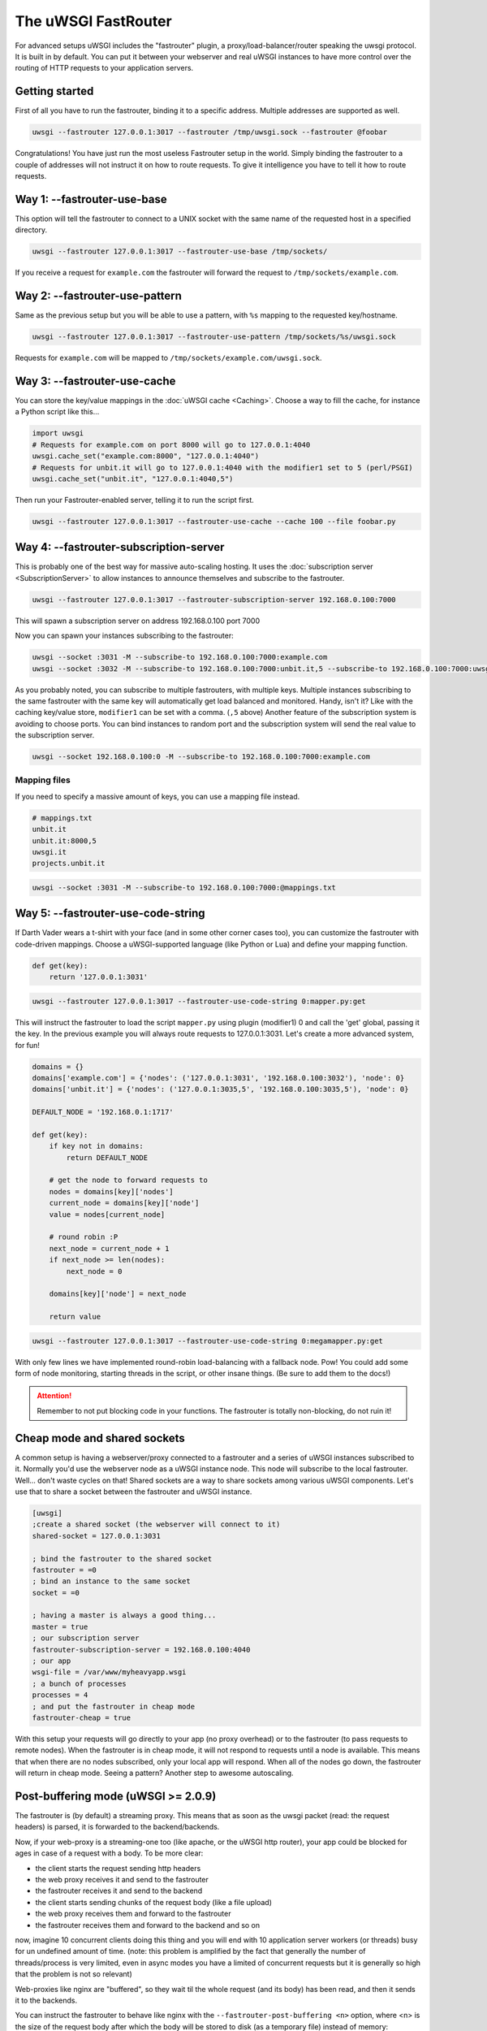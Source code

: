 The uWSGI FastRouter
====================

For advanced setups uWSGI includes the "fastrouter" plugin, a
proxy/load-balancer/router speaking the uwsgi protocol. It is built in by
default.  You can put it between your webserver and real uWSGI instances to
have more control over the routing of HTTP requests to your application
servers.

Getting started
---------------

First of all you have to run the fastrouter, binding it to a specific address.
Multiple addresses are supported as well.

.. code-block:: sh

    uwsgi --fastrouter 127.0.0.1:3017 --fastrouter /tmp/uwsgi.sock --fastrouter @foobar

.. 注意:: This is the most useless Fastrouter setup in the world.

Congratulations! You have just run the most useless Fastrouter setup in the
world. Simply binding the fastrouter to a couple of addresses will not instruct
it on how to route requests. To give it intelligence you have to tell it how to
route requests.

Way 1: --fastrouter-use-base
----------------------------

This option will tell the fastrouter to connect to a UNIX socket with the same
name of the requested host in a specified directory.

.. code-block:: sh

    uwsgi --fastrouter 127.0.0.1:3017 --fastrouter-use-base /tmp/sockets/

If you receive a request for ``example.com`` the fastrouter will forward the
request to ``/tmp/sockets/example.com``.

Way 2: --fastrouter-use-pattern
-------------------------------

Same as the previous setup but you will be able to use a pattern, with ``%s``
mapping to the requested key/hostname.

.. code-block:: sh

    uwsgi --fastrouter 127.0.0.1:3017 --fastrouter-use-pattern /tmp/sockets/%s/uwsgi.sock

Requests for ``example.com`` will be mapped to
``/tmp/sockets/example.com/uwsgi.sock``.

Way 3: --fastrouter-use-cache
-----------------------------

You can store the key/value mappings in the :doc:`uWSGI cache <Caching>`.
Choose a way to fill the cache, for instance a Python script like this...

.. code-block:: py

    import uwsgi
    # Requests for example.com on port 8000 will go to 127.0.0.1:4040
    uwsgi.cache_set("example.com:8000", "127.0.0.1:4040")
    # Requests for unbit.it will go to 127.0.0.1:4040 with the modifier1 set to 5 (perl/PSGI)
    uwsgi.cache_set("unbit.it", "127.0.0.1:4040,5")

Then run your Fastrouter-enabled server, telling it to run the script first.

.. code-block:: sh

    uwsgi --fastrouter 127.0.0.1:3017 --fastrouter-use-cache --cache 100 --file foobar.py

Way 4: --fastrouter-subscription-server
---------------------------------------

This is probably one of the best way for massive auto-scaling hosting. It uses
the :doc:`subscription server <SubscriptionServer>` to allow instances to
announce themselves and subscribe to the fastrouter.

.. code-block:: sh

    uwsgi --fastrouter 127.0.0.1:3017 --fastrouter-subscription-server 192.168.0.100:7000
    
This will spawn a subscription server on address 192.168.0.100 port 7000

Now you can spawn your instances subscribing to the fastrouter:

.. code-block:: sh

    uwsgi --socket :3031 -M --subscribe-to 192.168.0.100:7000:example.com
    uwsgi --socket :3032 -M --subscribe-to 192.168.0.100:7000:unbit.it,5 --subscribe-to 192.168.0.100:7000:uwsgi.it

As you probably noted, you can subscribe to multiple fastrouters, with multiple
keys. Multiple instances subscribing to the same fastrouter with the same key
will automatically get load balanced and monitored. Handy, isn't it?  Like with
the caching key/value store, ``modifier1`` can be set with a comma. (``,5``
above) Another feature of the subscription system is avoiding to choose ports.
You can bind instances to random port and the subscription system will send the
real value to the subscription server.

.. code-block:: sh

    uwsgi --socket 192.168.0.100:0 -M --subscribe-to 192.168.0.100:7000:example.com


Mapping files
^^^^^^^^^^^^^

If you need to specify a massive amount of keys, you can use a mapping file
instead.

.. code-block:: plain

    # mappings.txt
    unbit.it
    unbit.it:8000,5
    uwsgi.it
    projects.unbit.it

.. code-block:: sh

    uwsgi --socket :3031 -M --subscribe-to 192.168.0.100:7000:@mappings.txt

Way 5: --fastrouter-use-code-string
-----------------------------------

If Darth Vader wears a t-shirt with your face (and in some other corner cases
too), you can customize the fastrouter with code-driven mappings.  Choose a
uWSGI-supported language (like Python or Lua) and define your mapping function.

.. code-block:: py

    def get(key):
        return '127.0.0.1:3031'

.. code-block:: sh

    uwsgi --fastrouter 127.0.0.1:3017 --fastrouter-use-code-string 0:mapper.py:get

This will instruct the fastrouter to load the script ``mapper.py`` using plugin
(modifier1) 0 and call the 'get' global, passing it the key.  In the previous
example you will always route requests to 127.0.0.1:3031. Let's create
a more advanced system, for fun!

.. code-block:: py
    
    domains = {}
    domains['example.com'] = {'nodes': ('127.0.0.1:3031', '192.168.0.100:3032'), 'node': 0}
    domains['unbit.it'] = {'nodes': ('127.0.0.1:3035,5', '192.168.0.100:3035,5'), 'node': 0}
    
    DEFAULT_NODE = '192.168.0.1:1717'
    
    def get(key):
        if key not in domains:
            return DEFAULT_NODE
    
        # get the node to forward requests to
        nodes = domains[key]['nodes']
        current_node = domains[key]['node']
        value = nodes[current_node]
    
        # round robin :P
        next_node = current_node + 1
        if next_node >= len(nodes):
            next_node = 0
    
        domains[key]['node'] = next_node
    
        return value

.. code-block:: sh

    uwsgi --fastrouter 127.0.0.1:3017 --fastrouter-use-code-string 0:megamapper.py:get

With only few lines we have implemented round-robin load-balancing with a
fallback node. Pow!  You could add some form of node monitoring, starting
threads in the script, or other insane things. (Be sure to add them to the
docs!)

.. attention:: Remember to not put blocking code in your functions. The
   fastrouter is totally non-blocking, do not ruin it!

Cheap mode and shared sockets
-----------------------------

A common setup is having a webserver/proxy connected to a fastrouter and a
series of uWSGI instances subscribed to it.  Normally you'd use the webserver
node as a uWSGI instance node. This node will subscribe to the local
fastrouter. Well... don't waste cycles on that!  Shared sockets are a way to
share sockets among various uWSGI components. Let's use that to share a socket
between the fastrouter and uWSGI instance.

.. code-block:: ini

    [uwsgi]
    ;create a shared socket (the webserver will connect to it)
    shared-socket = 127.0.0.1:3031
    
    ; bind the fastrouter to the shared socket
    fastrouter = =0
    ; bind an instance to the same socket
    socket = =0
    
    ; having a master is always a good thing...
    master = true
    ; our subscription server
    fastrouter-subscription-server = 192.168.0.100:4040
    ; our app
    wsgi-file = /var/www/myheavyapp.wsgi
    ; a bunch of processes
    processes = 4
    ; and put the fastrouter in cheap mode
    fastrouter-cheap = true
    

With this setup your requests will go directly to your app (no proxy overhead)
or to the fastrouter (to pass requests to remote nodes).  When the fastrouter
is in cheap mode, it will not respond to requests until a node is available.
This means that when there are no nodes subscribed, only your local app will
respond.  When all of the nodes go down, the fastrouter will return in cheap
mode. Seeing a pattern? Another step to awesome autoscaling.


Post-buffering mode (uWSGI >= 2.0.9)
------------------------------------

The fastrouter is (by default) a streaming proxy. This means that as soon as the uwsgi packet (read: the request headers) is parsed, it is forwarded to the backend/backends.

Now, if your web-proxy is a streaming-one too (like apache, or the uWSGI http router), your app could be blocked for ages in case of a request with a body. To be more clear:

* the client starts the request sending http headers
* the web proxy receives it and send to the fastrouter
* the fastrouter receives it and send to the backend
* the client starts sending chunks of the request body (like a file upload)
* the web proxy receives them and forward to the fastrouter
* the fastrouter receives them and forward to the backend and so on

now, imagine 10 concurrent clients doing this thing and you will end with 10 application server workers (or threads) busy for un undefined amount of time. (note: this problem is amplified by the fact that generally the number of threads/process is very limited, even in async modes you have a limited of concurrent requests but it is generally so high that the problem is not so relevant)

Web-proxies like nginx are "buffered", so they wait til the whole request (and its body) has been read, and then it sends it to the backends.

You can instruct the fastrouter to behave like nginx with the ``--fastrouter-post-buffering <n>`` option, where <n> is the size of the request body after which the body will be stored to disk (as a temporary file) instead of memory:

.. code-block:: ini

   [uwsgi]
   fastrouter = 127.0.0.1:3031
   fastrouter-to = /var/run/app.socket
   fastrouter-post-buffering = 8192
   
will put the fastrouter in buffered mode, storing on a temp file every body bigger than 8192 bytes, and on memory everything lower (or equal)

Remember that post-buffering, is not a good-for-all solution (otherwise it would be the default), enabling it breaks websockets, chunked input, upload progress, iceast streaming and so on. Enable it only when needed.

Notes
-----

* The fastrouter uses the following vars (in order of precedence) to choose a key to use:

  * ``UWSGI_FASTROUTER_KEY`` - the most versatile, as it doesn't depend on the request in any way
  * ``HTTP_HOST``
  * ``SERVER_NAME``

* You can increase the number of async events the fastrouter can manage (by
  default it is system-dependent) using --fastrouter-events 

You can change the default timeout with --fastrouter-timeout By default the
fastrouter will set fd socket passing when used over unix sockets. If you do
not want it add --no-fd-passing
